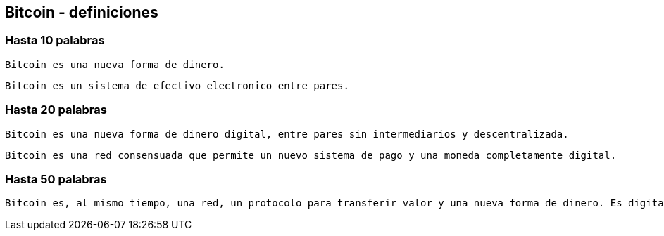 == Bitcoin - definiciones

=== Hasta 10 palabras
....
Bitcoin es una nueva forma de dinero.
....
....
Bitcoin es un sistema de efectivo electronico entre pares.
....

=== Hasta 20 palabras
....
Bitcoin es una nueva forma de dinero digital, entre pares sin intermediarios y descentralizada.
....
....
Bitcoin es una red consensuada que permite un nuevo sistema de pago y una moneda completamente digital.
....

=== Hasta 50 palabras
....
Bitcoin es, al mismo tiempo, una red, un protocolo para transferir valor y una nueva forma de dinero. Es digital, funciona entre pares sin intermediarios y opera de manera descentralizado en su política monetaria y transacciones.
....
